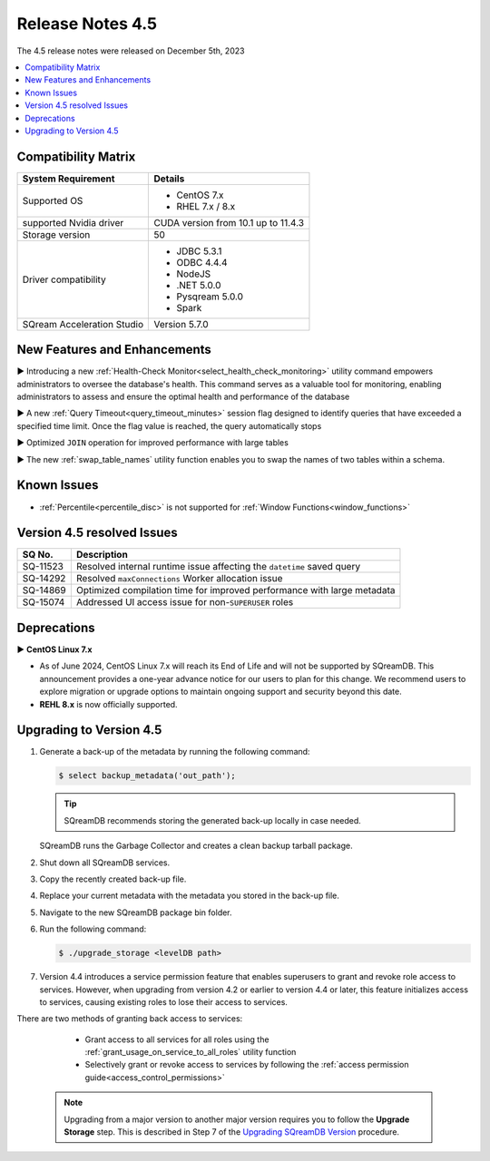.. _4.5:

*****************
Release Notes 4.5
*****************

The 4.5 release notes were released on December 5th, 2023

.. contents:: 
   :local:
   :depth: 1      

Compatibility Matrix
--------------------
 
+---------------------------------+------------------------------------------------------------------------+
| System Requirement              | Details                                                                |
+=================================+========================================================================+
| Supported OS                    | * CentOS 7.x                                                           |
|                                 | * RHEL 7.x / 8.x                                                       |
+---------------------------------+------------------------------------------------------------------------+
| supported Nvidia driver         | CUDA version from 10.1 up to 11.4.3                                    |
+---------------------------------+------------------------------------------------------------------------+
| Storage version                 |   50                                                                   |
+---------------------------------+------------------------------------------------------------------------+
| Driver compatibility            | * JDBC 5.3.1                                                           |
|                                 | * ODBC 4.4.4                                                           | 
|                                 | * NodeJS                                                               |
|                                 | * .NET 5.0.0                                                           |
|                                 | * Pysqream 5.0.0                                                       |
|                                 | * Spark                                                                |
+---------------------------------+------------------------------------------------------------------------+
| SQream Acceleration Studio      | Version 5.7.0                                                          |
+---------------------------------+------------------------------------------------------------------------+

New Features and Enhancements
-----------------------------

► Introducing a new :ref:`Health-Check Monitor<select_health_check_monitoring>` utility command empowers administrators to oversee the database's health. This command serves as a valuable tool for monitoring, enabling administrators to assess and ensure the optimal health and performance of the database

► A new :ref:`Query Timeout<query_timeout_minutes>` session flag designed to identify queries that have exceeded a specified time limit. Once the flag value is reached, the query automatically stops

► Optimized ``JOIN`` operation for improved performance with large tables

► The new :ref:`swap_table_names` utility function enables you to swap the names of two tables within a schema. 

Known Issues
------------

* :ref:`Percentile<percentile_disc>` is not supported for :ref:`Window Functions<window_functions>`


Version 4.5 resolved Issues
---------------------------

+--------------------+------------------------------------------------------------------------------------------------+
| **SQ No.**         | **Description**                                                                                |
+====================+================================================================================================+
| SQ-11523           | Resolved internal runtime issue affecting the ``datetime`` saved query                         |
+--------------------+------------------------------------------------------------------------------------------------+
| SQ-14292           | Resolved ``maxConnections`` Worker allocation issue                                            |
+--------------------+------------------------------------------------------------------------------------------------+
| SQ-14869           | Optimized compilation time for improved performance with large metadata                        |
+--------------------+------------------------------------------------------------------------------------------------+
| SQ-15074           | Addressed UI access issue for non-``SUPERUSER`` roles                                          |
+--------------------+------------------------------------------------------------------------------------------------+

Deprecations
-------------------

► **CentOS Linux 7.x**

* As of June 2024, CentOS Linux 7.x will reach its End of Life and will not be supported by SQreamDB. This announcement provides a one-year advance notice for our users to plan for this change. We recommend users to explore migration or upgrade options to maintain ongoing support and security beyond this date. 

* **REHL 8.x** is now officially supported.

Upgrading to Version 4.5
-------------------------

1. Generate a back-up of the metadata by running the following command:

   .. code-block:: console

      $ select backup_metadata('out_path');
	  
   .. tip:: SQreamDB recommends storing the generated back-up locally in case needed.
   
   SQreamDB runs the Garbage Collector and creates a clean backup tarball package.
   
2. Shut down all SQreamDB services.

3. Copy the recently created back-up file.

4. Replace your current metadata with the metadata you stored in the back-up file.

5. Navigate to the new SQreamDB package bin folder.

6. Run the following command:

   .. code-block:: console

      $ ./upgrade_storage <levelDB path>
	
7. Version 4.4 introduces a service permission feature that enables superusers to grant and revoke role access to services. However, when upgrading from version 4.2 or earlier to version 4.4 or later, this feature initializes access to services, causing existing roles to lose their access to services. 

There are two methods of granting back access to services:

   * Grant access to all services for all roles using the :ref:`grant_usage_on_service_to_all_roles` utility function
   * Selectively grant or revoke access to services by following the :ref:`access permission guide<access_control_permissions>`


  .. note:: Upgrading from a major version to another major version requires you to follow the **Upgrade Storage** step. This is described in Step 7 of the `Upgrading SQreamDB Version <../installation_guides/installing_sqream_with_binary.html#upgrading-sqream-version>`_ procedure.
  

